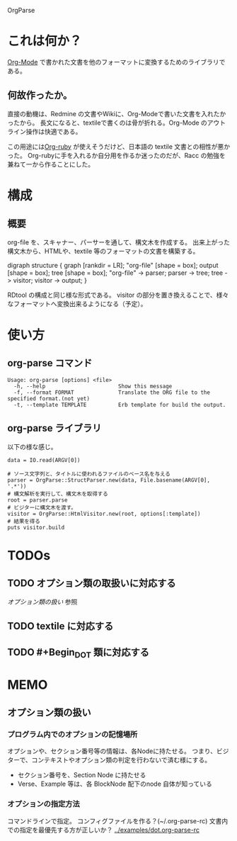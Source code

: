 OrgParse
* これは何か？
  [[http://orgmode.org][Org-Mode]] で書かれた文書を他のフォーマットに変換するためのライブラリである。
** 何故作ったか。
  直接の動機は、Redmine の文書やWikiに、Org-Modeで書いた文書を入れたかったから。
  長文になると、textileで書くのは骨が折れる。Org-Mode のアウトライン操作は快適である。

  この用途には[[http://orgmode.org/worg/org-tutorials/org-ruby.php][Org-ruby]] が使えそうだけど、日本語の textile 文書との相性が悪かった。
  Org-rubyに手を入れるか自分用を作るか迷ったのだが、Racc の勉強を兼ねて一から作ることにした。
* 構成
** 概要
  org-file を、スキャナー、パーサーを通して、構文木を作成する。
  出来上がった構文木から、HTMLや、textile 等のフォーマットの文書を構築する。
#+BEGIN_DOT images/org-parse-struct.png -Tpng
digraph structure {
  graph [rankdir = LR];
  "org-file" [shape = box];
  output [shape = box];
  tree [shape = box];
  "org-file" -> parser;
  parser -> tree;
  tree -> visitor;
  visitor -> output;
}
#+END_DOT
  RDtool の構成と同じ様な形式である。
  visitor の部分を置き換えることで、様々なフォーマットへ変換出来るようになる（予定）。
* 使い方
** org-parse コマンド
#+begin_example
  Usage: org-parse [options] <file>
    -h, --help                       Show this message
    -f, --format FORMAT              Translate the ORG file to the specified format.(not yet)
    -t, --template TEMPLATE          Erb template for build the output.
#+end_example
** org-parse ライブラリ
   以下の様な感じ。
#+begin_example
    data = IO.read(ARGV[0])
    
    # ソース文字列と、タイトルに使われるファイルのベース名を与える
    parser = OrgParse::StructParser.new(data, File.basename(ARGV[0], '.*'))
    # 構文解析を実行して、構文木を取得する
    root = parser.parse
    # ビジターに構文木を渡す。
    visitor = OrgParse::HtmlVisitor.new(root, options[:template])
    # 結果を得る
    puts visitor.build
#+end_example
* TODOs
** TODO オプション類の取扱いに対応する
   [[オプション類の扱い]] 参照
** TODO textile に対応する
** TODO #+Begin_DOT 類に対応する 
* MEMO
** オプション類の扱い
*** プログラム内でのオプションの記憶場所
   オプションや、セクション番号等の情報は、各Nodeに持たせる。
   つまり、ビジターで、コンテキストやオプション類の判定を行わないで済む様にする。
   - セクション番号を、Section Node に持たせる
   - Verse、Example 等は、各 BlockNode 配下のnode 自体が知っている
*** オプションの指定方法
   コマンドラインで指定。
   コンフィグファイルを作る？(~/.org-parse-rc)
   文書内での指定を最優先する方が正しいか？
   [[../examples/dot.org-parse-rc]]
